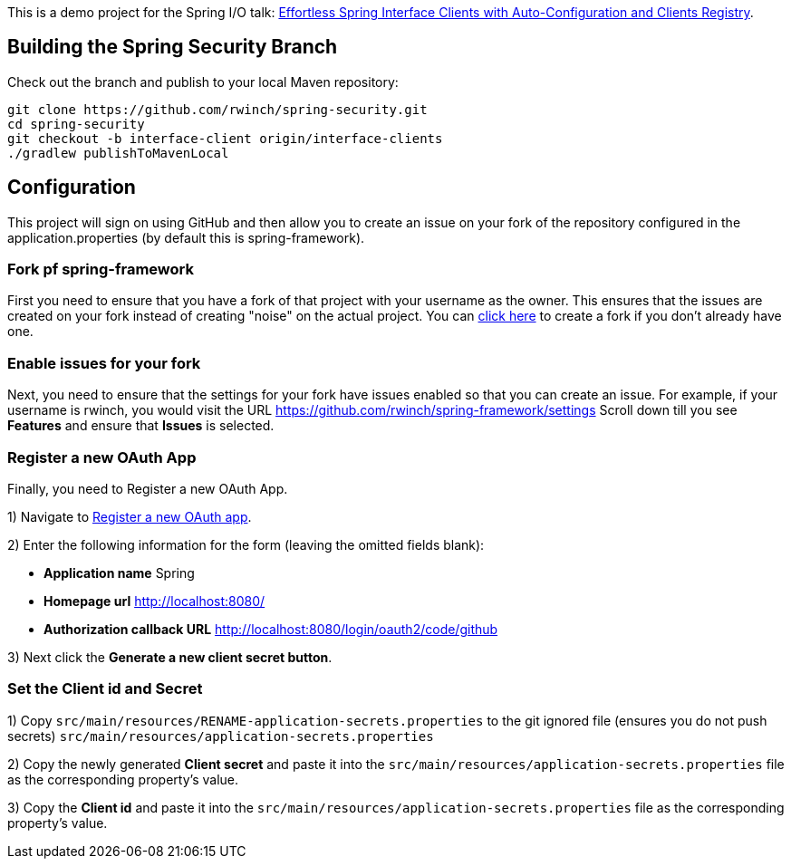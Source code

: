 
This is a demo project for the Spring I/O talk:
https://2025.springio.net/sessions/effortless-spring-interface-clients-with-auto-configuration-and-clients-registry/[Effortless Spring Interface Clients with Auto-Configuration and Clients Registry].

== Building the Spring Security Branch

Check out the branch and publish to your local Maven repository:

[source,build]
----
git clone https://github.com/rwinch/spring-security.git
cd spring-security
git checkout -b interface-client origin/interface-clients
./gradlew publishToMavenLocal
----

== Configuration

This project will sign on using GitHub and then allow you to create an issue on your fork of the repository configured in the application.properties (by default this is spring-framework).

=== Fork pf spring-framework

First you need to ensure that you have a fork of that project with your username as the owner.
This ensures that the issues are created on your fork instead of creating "noise" on the actual project.
You can https://github.com/spring-projects/spring-framework/fork[click here] to create a fork if you don't already have one.

=== Enable issues for your fork
Next, you need to ensure that the settings for your fork have issues enabled so that you can create an issue.
For example, if your username is rwinch, you would visit the URL https://github.com/rwinch/spring-framework/settings
Scroll down till you see **Features** and ensure that **Issues** is selected.

=== Register a new OAuth App

Finally, you need to Register a new OAuth App.

1) Navigate to https://github.com/settings/applications/new[Register a new OAuth app].

2) Enter the following information for the form (leaving the omitted fields blank):

* *Application name* Spring
* *Homepage url* http://localhost:8080/
* *Authorization callback URL* http://localhost:8080/login/oauth2/code/github

3) Next click the *Generate a new client secret button*.

=== Set the Client id and Secret

1) Copy `src/main/resources/RENAME-application-secrets.properties` to the git ignored file (ensures you do not push secrets) `src/main/resources/application-secrets.properties`

2) Copy the newly generated *Client secret* and paste it into the `src/main/resources/application-secrets.properties` file as the corresponding property's value.

3) Copy the *Client id* and paste it into the `src/main/resources/application-secrets.properties` file as the corresponding property's value.
